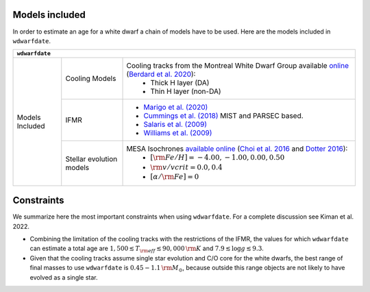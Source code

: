 .. _Models included:

Models included
===============

In order to estimate an age for a white dwarf a chain of models have to be used. Here are the models included in :math:`\texttt{wdwarfdate}`.

+-----------------+------------------+----------------------------------------------------------------------------------------------------------------------------------------------------------------------------------------------------------------------------------------------------------+
| :math:`\texttt{wdwarfdate}`                                                                                                                                                                                                                                                                   |
+=================+==================+==========================================================================================================================================================================================================================================================+
| Models Included | Cooling Models   | Cooling tracks from the Montreal White Dwarf Group available `online <http://www.astro.umontreal.ca/~bergeron/CoolingModels/>`_ (`Berdard et al. 2020 <https://ui.adsabs.harvard.edu/abs/2020ApJ...901...93B/abstract>`_):                               |
|                 |                  |  - Thick H layer (DA)                                                                                                                                                                                                                                    |
|                 |                  |  - Thin H layer (non-DA)                                                                                                                                                                                                                                 |
|                 +------------------+----------------------------------------------------------------------------------------------------------------------------------------------------------------------------------------------------------------------------------------------------------+
|                 | IFMR             | - `Marigo et al. (2020) <https://ui.adsabs.harvard.edu/abs/2020NatAs...4.1102M/abstract>`_                                                                                                                                                               |
|                 |                  | - `Cummings et al. (2018) <https://iopscience.iop.org/article/10.3847/1538-4357/aadfd6>`_ MIST and PARSEC based.                                                                                                                                         |
|                 |                  | - `Salaris et al. (2009) <https://ui.adsabs.harvard.edu/abs/2009ApJ...692.1013S/abstract>`_                                                                                                                                                              |
|                 |                  | - `Williams et al. (2009) <https://iopscience.iop.org/article/10.1088/0004-637X/693/1/355>`_                                                                                                                                                             |
|                 +------------------+----------------------------------------------------------------------------------------------------------------------------------------------------------------------------------------------------------------------------------------------------------+
|                 | Stellar evolution| MESA Isochrones `available online <http://waps.cfa.harvard.edu/MIST/>`_ (`Choi et al. 2016 <https://iopscience.iop.org/article/10.3847/0004-637X/823/2/102>`_ and `Dotter 2016 <https://iopscience.iop.org/article/10.3847/0067-0049/222/1/8>`_):        |
|                 | models           |  - :math:`[{\rm Fe/H}] = -4.00, -1.00, 0.00, 0.50`                                                                                                                                                                                                       |
|                 |                  |  - :math:`{\rm v/vcrit} = 0.0, 0.4`                                                                                                                                                                                                                      |
|                 |                  |  - :math:`[\alpha/{\rm Fe}] = 0`                                                                                                                                                                                                                         |
+-----------------+------------------+----------------------------------------------------------------------------------------------------------------------------------------------------------------------------------------------------------------------------------------------------------+




Constraints
===========

We summarize here the most important constraints when using :math:`\texttt{wdwarfdate}`. For a complete discussion see Kiman et al. 2022.

- Combining the limitation of the cooling tracks with the restrictions of the IFMR, the values for which :math:`\texttt{wdwarfdate}` can estimate a total age are :math:`1,500  \lesssim T_{\rm eff}  \lesssim 90,000\,{\rm K}` and :math:`7.9  \lesssim \log g  \lesssim 9.3`.
- Given that the cooling tracks assume single star evolution and C/O core for the white dwarfs, the best range of final masses to use :math:`\texttt{wdwarfdate}` is :math:`0.45-1.1\,{\rm M}_{\odot}`, because outside this range objects are not likely to have evolved as a single star.